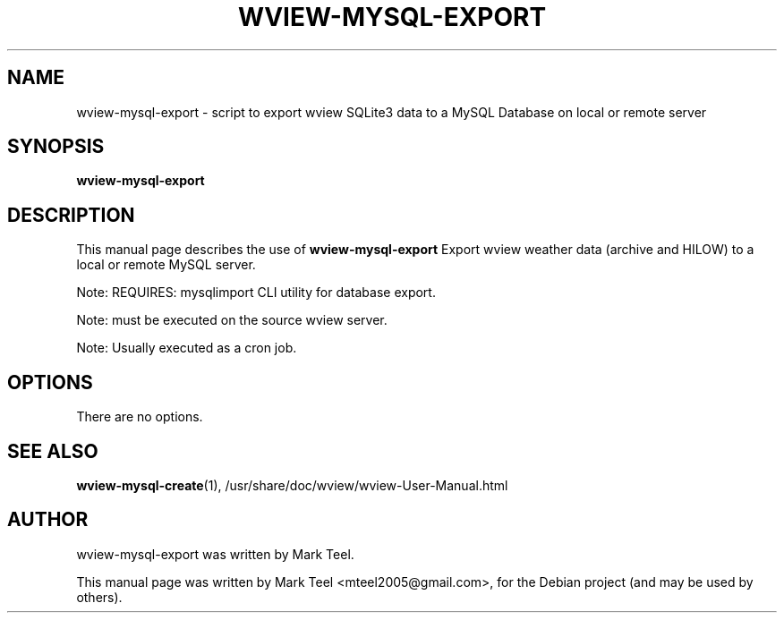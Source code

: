 .\"                                      Hey, EMACS: -*- nroff -*-
.\" First parameter, NAME, should be all caps
.\" Second parameter, SECTION, should be 1-8, maybe w/ subsection
.\" other parameters are allowed: see man(7), man(1)
.TH WVIEW-MYSQL-EXPORT 1 "November 19, 2009"
.\" Please adjust this date whenever revising the manpage.
.\"
.\" Some roff macros, for reference:
.\" .nh        disable hyphenation
.\" .hy        enable hyphenation
.\" .ad l      left justify
.\" .ad b      justify to both left and right margins
.\" .nf        disable filling
.\" .fi        enable filling
.\" .br        insert line break
.\" .sp <n>    insert n+1 empty lines
.\" for manpage-specific macros, see man(7)
.SH NAME
wview-mysql-export \- script to export wview SQLite3 data to a MySQL Database on local or remote server
.SH SYNOPSIS
.B wview-mysql-export
.SH DESCRIPTION
This manual page describes the use of
.B wview-mysql-export
.
Export wview weather data (archive and HILOW) to a local or remote MySQL server.
.P
Note: REQUIRES: mysqlimport CLI utility for database export.
.P
Note: must be executed on the source wview server.
.P
Note: Usually executed as a cron job.
.SH OPTIONS
There are no options.
.SH SEE ALSO
.BR wview-mysql-create (1),
/usr/share/doc/wview/wview-User-Manual.html
.SH AUTHOR
wview-mysql-export was written by Mark Teel.
.PP
This manual page was written by Mark Teel <mteel2005@gmail.com>,
for the Debian project (and may be used by others).
